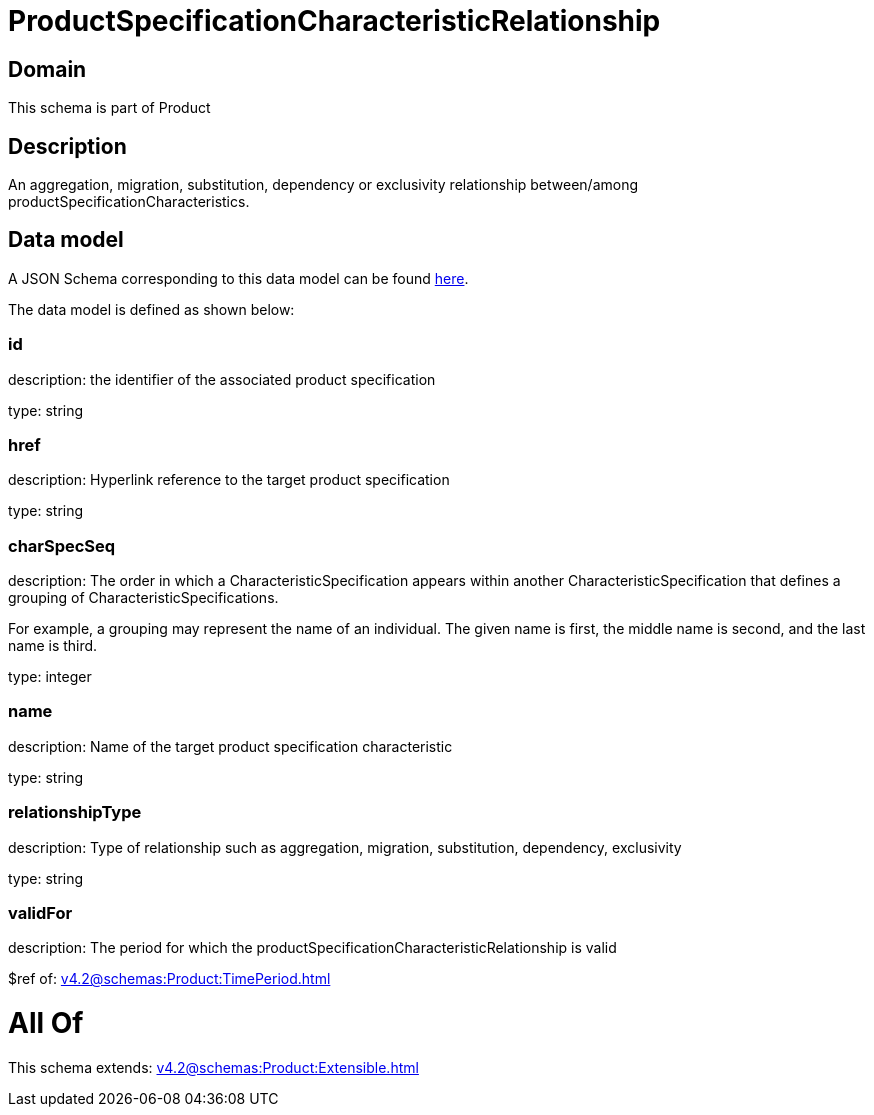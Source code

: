 = ProductSpecificationCharacteristicRelationship

[#domain]
== Domain

This schema is part of Product

[#description]
== Description

An aggregation, migration, substitution, dependency or exclusivity relationship between/among productSpecificationCharacteristics.


[#data_model]
== Data model

A JSON Schema corresponding to this data model can be found https://tmforum.org[here].

The data model is defined as shown below:


=== id
description: the identifier of the associated product specification

type: string


=== href
description: Hyperlink reference to the target product specification

type: string


=== charSpecSeq
description: The order in which a CharacteristicSpecification appears within another CharacteristicSpecification that defines a grouping of CharacteristicSpecifications.

For example, a grouping may represent the name of an individual. The given name is first, the middle name is second, and the last name is third.

type: integer


=== name
description: Name of the target product specification characteristic

type: string


=== relationshipType
description: Type of relationship such as aggregation, migration, substitution, dependency, exclusivity

type: string


=== validFor
description: The period for which the productSpecificationCharacteristicRelationship is valid

$ref of: xref:v4.2@schemas:Product:TimePeriod.adoc[]


= All Of 
This schema extends: xref:v4.2@schemas:Product:Extensible.adoc[]
